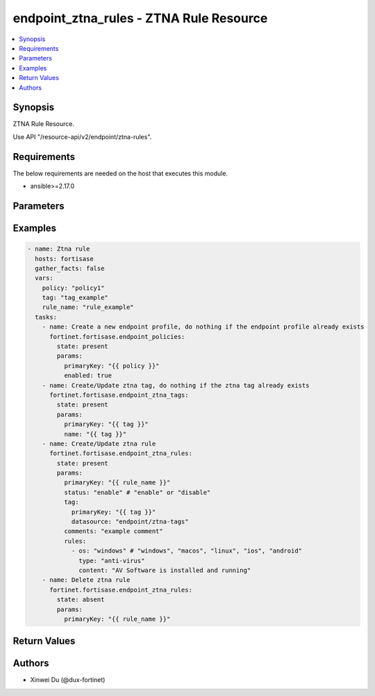endpoint_ztna_rules - ZTNA Rule Resource
++++++++++++++++++++++++++++++++++++++++

.. versionadded:: 1.0.0

.. contents::
   :local:
   :depth: 1

Synopsis
--------
ZTNA Rule Resource.

Use API "/resource-api/v2/endpoint/ztna-rules".

Requirements
------------

The below requirements are needed on the host that executes this module.

- ansible>=2.17.0


Parameters
----------
.. raw:: html

 <ul>
 <li><span class="li-head">state</span> The state of the module. "present" means create or update the resource, "absent" means delete the resource.<span class="li-normal">type: str</span><span class="li-normal">choices: ['present', 'absent']</span><span class="li-normal">default: present</span></li>
 <li><span class="li-head">force_behavior</span> Specify this option to force the method to use to interact with the resource.<span class="li-normal">type: str</span><span class="li-normal">choices: ['none', 'read', 'create', 'update', 'delete']</span><span class="li-normal">default: none</span></li>
 <li><span class="li-head">bypass_validation</span> Bypass validation of the module.<span class="li-normal">type: bool</span><span class="li-normal">default: False</span></li>
 <li><span class="li-head">params</span> The parameters of the module.<span class="li-required">[Required]</span><span class="li-normal">type: dict</span> <ul class="ul-self"> <li><span class="li-head">primaryKey</span> <span class="li-required">[Required]</span><span class="li-normal">type: str</span></li>
 <li><span class="li-head">status</span> <span class="li-normal">type: str</span><span class="li-normal">choices: ['disable', 'enable']</span></li>
 <li><span class="li-head">tag</span> <span class="li-normal">type: dict</span> <ul class="ul-self"> <li><span class="li-head">primaryKey</span> <span class="li-normal">type: str</span></li>
 <li><span class="li-head">datasource</span> <span class="li-normal">type: str</span></li>
 </ul></li>
 <li><span class="li-head">comments</span> <span class="li-normal">type: str</span></li>
 <li><span class="li-head">rules</span> <span class="li-normal">type: list</span><span class="li-normal">elements: dict</span> <ul class="ul-self"> <li><span class="li-head">id</span> <span class="li-normal">type: int</span></li>
 <li><span class="li-head">os</span> <span class="li-normal">type: str</span><span class="li-normal">choices: ['android', 'ios', 'linux', 'macos', 'windows']</span></li>
 <li><span class="li-head">type</span> <span class="li-normal">type: str</span><span class="li-normal">choices: ['ad-groups', 'anti-virus', 'certificate', 'crowdstrike-zta-score', 'cve', 'ems-management', 'fct-version', 'file', 'ip-range', 'logged-in-domain', 'on-fabric-status', 'os-version', 'registry-key', 'running-process', 'sandbox-detection', 'security', 'security-status', 'user-identity', 'vulnerable-devices', 'windows-security']</span></li>
 <li><span class="li-head">service</span> <span class="li-normal">type: str</span><span class="li-normal">choices: ['Custom', 'Google', 'LinkedIn', 'Salesforce']</span></li>
 <li><span class="li-head">account</span> <span class="li-normal">type: str</span></li>
 <li><span class="li-head">matchType</span> <span class="li-normal">type: str</span><span class="li-normal">choices: ['regex', 'simple', 'wildcard']</span></li>
 <li><span class="li-head">subject</span> <span class="li-normal">type: str</span></li>
 <li><span class="li-head">issuer</span> <span class="li-normal">type: str</span></li>
 <li><span class="li-head">content</span> <span class="li-normal">type: str</span><span class="li-normal">choices: ['AV Signature is up-to-date', 'AV Software is installed and running', 'Application Guard is enabled', 'Automatic Updates are enabled', 'Biometrics Protected', 'Bitlocker Disk Encryption is enabled on OS disk', 'Bitlocker Disk Encryption is enabled on all disks', 'Critical', 'Exploit Guard is enabled', 'High or higher', 'Jail-broken', 'Low or higher', 'Medium or higher', 'Passcode Enabled', 'Windows Defender is enabled', 'Windows Firewall is enabled']</span></li>
 <li><span class="li-head">path</span> <span class="li-normal">type: str</span></li>
 <li><span class="li-head">negated</span> <span class="li-normal">type: bool</span></li>
 <li><span class="li-head">enableLatestUpdateCheck</span> <span class="li-normal">type: bool</span></li>
 <li><span class="li-head">checkUpdatesWithinDays</span> <span class="li-normal">type: int</span></li>
 <li><span class="li-head">comparator</span> <span class="li-normal">type: str</span><span class="li-normal">choices: ['<', '<=', '=', '>', '>=']</span></li>
 <li><span class="li-head">condition</span> <span class="li-normal">type: dict</span> <ul class="ul-self"> <li><span class="li-head">key</span> <span class="li-normal">type: str</span></li>
 <li><span class="li-head">isDword</span> <span class="li-normal">type: bool</span></li>
 <li><span class="li-head">comparator</span> <span class="li-normal">type: str</span><span class="li-normal">choices: ['!=', '<', '<=', '=', '>', '>=']</span></li>
 <li><span class="li-head">value</span> <span class="li-normal">type: str</span></li>
 </ul></li>
 </ul></li>
 <li><span class="li-head">logic</span> <span class="li-normal">type: dict</span> <ul class="ul-self"> <li><span class="li-head">windows</span> <span class="li-normal">type: raw</span></li>
 <li><span class="li-head">macos</span> <span class="li-normal">type: raw</span></li>
 <li><span class="li-head">linux</span> <span class="li-normal">type: raw</span></li>
 <li><span class="li-head">ios</span> <span class="li-normal">type: raw</span></li>
 <li><span class="li-head">android</span> <span class="li-normal">type: raw</span></li>
 </ul></li>
 </ul></li>
 </ul>



Examples
-------------

.. code-block:: yaml

  - name: Ztna rule
    hosts: fortisase
    gather_facts: false
    vars:
      policy: "policy1"
      tag: "tag_example"
      rule_name: "rule_example"
    tasks:
      - name: Create a new endpoint profile, do nothing if the endpoint profile already exists
        fortinet.fortisase.endpoint_policies:
          state: present
          params:
            primaryKey: "{{ policy }}"
            enabled: true
      - name: Create/Update ztna tag, do nothing if the ztna tag already exists
        fortinet.fortisase.endpoint_ztna_tags:
          state: present
          params:
            primaryKey: "{{ tag }}"
            name: "{{ tag }}"
      - name: Create/Update ztna rule
        fortinet.fortisase.endpoint_ztna_rules:
          state: present
          params:
            primaryKey: "{{ rule_name }}"
            status: "enable" # "enable" or "disable"
            tag:
              primaryKey: "{{ tag }}"
              datasource: "endpoint/ztna-tags"
            comments: "example comment"
            rules:
              - os: "windows" # "windows", "macos", "linux", "ios", "android"
                type: "anti-virus"
                content: "AV Software is installed and running"
      - name: Delete ztna rule
        fortinet.fortisase.endpoint_ztna_rules:
          state: absent
          params:
            primaryKey: "{{ rule_name }}"
  


Return Values
-------------
.. raw:: html

 <ul>
 <li><span class="li-head">http_code</span> <span class="li-normal">type: int</span><span class="li-normal">returned: always</span></li>
 <li><span class="li-head">response</span> <span class="li-normal">type: raw</span><span class="li-normal">returned: always</span></li>
 </ul>


Authors
-------

- Xinwei Du (@dux-fortinet)

